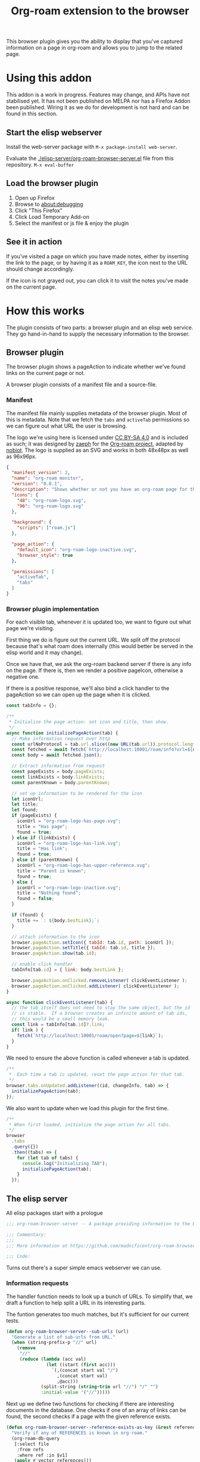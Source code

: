 #+TITLE: Org-roam extension to the browser

This browser plugin gives you the ability to display that you've
captured information on a page in org-roam and allows you to jump to
the related page.

* Using this addon
  This addon is a work in progress.  Features may change, and APIs
  have not stabilised yet.  It has not been published on MELPA nor has
  a Firefox Addon been published.  Wiring it as we do for development
  is not hard and can be found in this section.

** Start the elisp webserver
   Install the web-server package with ~M-x package-install web-server~.
   
   Evaluate the [[./elisp-server/org-roam-browser-server.el]] file from
   this repository.  ~M-x eval-buffer~
   
** Load the browser plugin
   1. Open up Firefox
   2. Browse to [[about:debugging]]
   3. Click "This Firefox"
   4. Click Load Temporary Add-on
   5. Select the manifest or js file & enjoy the plugin

** See it in action
   If you've visited a page on which you have made notes, either by
   inserting the link to the page, or by having it as a ~ROAM_KEY~,
   the icon next to the URL should change accordingly.

   If the icon is not grayed out, you can click it to visit the notes
   you've made on the current page.

* How this works
  The plugin consists of two parts: a browser plugin and an elisp web
  service.  They go hand-in-hand to supply the necessary information
  to the browser.

** Browser plugin
   The browser plugin shows a pageAction to indicate whether we've
   found links on the current page or not.

   A browser plugin consists of a manifest file and a source-file.

*** Manifest
    The manifest file mainly supplies metadata of the browser plugin.
    Most of this is metadata.  Note that we fetch the =tabs= and
    =activeTab= permissions so we can figure out what URL the user is
    browsing.

    The logo we're using here is licensed under [[http://creativecommons.org/licenses/by-sa/4.0/][CC BY-SA 4.0]] and is
    included as such; it was designed by [[https://github.com/zaeph][zaeph]] for the [[https://www.orgroam.com/][Org-roam
    project]], adapted by [[https://github.com/nobiot][nobiot]].  The logo is supplied as an SVG and
    works in both 48x48px as well as 96x96px.

    #+begin_src json :tangle ./browser-extension/manifest.json
      {
        "manifest_version": 2,
        "name": "org-roam monitor",
        "version": "0.0.1",
        "description": "Shows whether or not you have an org-roam page for the currently visited site.",
        "icons": {
          "48": "org-roam-logo.svg",
          "96": "org-roam-logo.svg"
        },

        "background": {
          "scripts": ["roam.js"]
        },

        "page_action": {
          "default_icon": "org-roam-logo-inactive.svg",
          "browser_style": true
        },

        "permissions": [
          "activeTab",
          "tabs"
        ]
      }
    #+end_src

*** Browser plugin implementation
    :PROPERTIES:
    :header-args: :tangle ./browser-extension/roam.js :comments link
    :END:
    
    For each visible tab, whenever it is updated too, we want to
    figure out what page we're visiting.

    First thing we do is figure out the current URL.  We split off the
    protocol because that's what roam does internally (this would
    better be served in the elisp world and it may change).

    Once we have that, we ask the org-roam backend server if there is
    any info on the page.  If there is, then we render a positive
    pageIcon, otherwise a negative one.

    If there is a positive response, we'll also bind a click handler
    to the pageAction so we can open up the page when it is clicked.

    #+begin_src javascript
      const tabInfo = {};

      /**
       ,* Initialize the page action: set icon and title, then show.
       ,*/
      async function initializePageAction(tab) {
        // Make information request over http
        const urlNoProtocol = tab.url.slice((new URL(tab.url)).protocol.length);
        const fetched = await fetch(`http://localhost:10001/roam/info?url=${urlNoProtocol}`);
        const body = await fetched.json();

        // Extract information from request
        const pageExists = body.pageExists;
        const linkExists = body.linkExists;
        const parentKnown = body.parentKnown;

        // set up information to be rendered for the icon
        let iconUrl;
        let title;
        let found;
        if (pageExists) {
          iconUrl = "org-roam-logo-has-page.svg";
          title = "Has page";
          found = true;
        } else if (linkExists) {
          iconUrl = "org-roam-logo-has-link.svg";
          title = "Has link";
          found = true;
        } else if (parentKnown) {
          iconUrl = "org-roam-logo-has-upper-reference.svg";
          title = "Parent is known";
          found = true;
        } else {
          iconUrl = "org-roam-logo-inactive.svg";
          title = "Nothing found";
          found = false;
        }

        if (found) {
          title += `: ${body.bestLink};`;
        }

        // attach information to the icon
        browser.pageAction.setIcon({ tabId: tab.id, path: iconUrl });
        browser.pageAction.setTitle({ tabId: tab.id, title });
        browser.pageAction.show(tab.id);

        // enable click handler
        tabInfo[tab.id] = { link: body.bestLink };

        browser.pageAction.onClicked.removeListener( clickEventListener );
        browser.pageAction.onClicked.addListener( clickEventListener );
      }

      async function clickEventListener(tab) {
        // the tab itself does not need to stay the same object, but the id
        // is stable.  If a browser creates an infinite amount of tab ids,
        // this would be a small memory leak.
        const link = tabInfo[tab.id]?.link;
        if( link ) {
          fetch(`http://localhost:10001/roam/open?page=${link}`);
        }
      }
    #+end_src

    We need to ensure the above function is called whenever a tab is updated.

    #+begin_src javascript
      /**
       *  Each time a tab is updated, reset the page action for that tab.
       */
      browser.tabs.onUpdated.addListener((id, changeInfo, tab) => {
        initializePageAction(tab);
      });
    #+end_src

    We also want to update when we load this plugin for the first time.

    #+begin_src javascript
      /**
       * When first loaded, initialize the page action for all tabs.
       */
      browser
        .tabs
        .query({})
        .then((tabs) => {
          for (let tab of tabs) {
            console.log("Initializing TAB");
            initializePageAction(tab);
          }
        });
    #+end_src

** The elisp server
   :PROPERTIES:
   :header-args: :tangle ./elisp-server/org-roam-browser-server.el :comments link
   :END:
   
   All elisp packages start with a prologue
   #+begin_src emacs-lisp
     ;;; org-roam-browser-server -- A package providing information to the browser on what you have stored in org-roam.

     ;;; Commentary:
     ;;;
     ;;; More information at https://github.com/madnificent/org-roam-browser-server.git

     ;;; Code:
   #+end_src

   Turns out there's a super simple emacs webserver we can use.

*** Information requests

    The handler function needs to look up a bunch of URLs.  To simplify
    that, we draft a function to help split a URL in its interesting
    parts.

    The funtion generates too much matches, but it's sufficient for our
    current tests.

    #+begin_src emacs-lisp
      (defun org-roam-browser-server--sub-urls (url)
        "Generate a list of sub-urls from URL."
        (when (string-prefix-p "//" url)
          (remove
           "//"
           (reduce (lambda (acc val)
                     (let ((start (first acc)))
                       `(,(concat start val "/")
                         ,(concat start val)
                         ,@acc)))
                   (split-string (string-trim url "//") "/" "")
                   :initial-value '("//")))))
    #+end_src

    Next up we define two functions for checking if there are
    interesting documents in the database.  One checks if one of an
    array of links can be found, the second checks if a page with the
    given reference exists.

    #+begin_src emacs-lisp
      (defun org-roam-browser-server--reference-exists-as-key (&rest references)
        "Verify if any of REFERENCES is known in org-roam."
        (org-roam-db-query
         [:select file
          :from refs
          :where ref :in $v1]
         (apply #'vector references)))

      (defun org-roam-browser-server--reference-exists-as-link (&rest references)
        "Verify if any of REFERENCES is referred to in org-roam."
        (org-roam-db-query
         [:select source
          :from links
          :where links:dest :in $v1]
         (apply #'vector references)))
    #+end_src

    The handler function becomes simple.  It receives the stripped URL
    and just has to respond with wether we have info on this or not.

    As an added complexity, it also checks if any of the parent URLs is
    found or referenced, based on previous functions.

    We set the Access-Control-Allow-Origin header to indicate to the
    browser that this API can be used from external sites (our addon
    would otherwise not be allowed to load this resource).

    #+begin_src emacs-lisp
      (defun org-roam-browser-server--info-handler (request)
        (with-slots (process headers) request
          (condition-case ex
              (let ((process-response
                     (let ((url (cdr (assoc "url" headers))))
                       (let ((page-exists (org-roam-browser-server--reference-exists-as-key url))
                             (page-referenced (org-roam-browser-server--reference-exists-as-link url))
                             (parent-known
                              (let ((parent-list (org-roam-browser-server--sub-urls url)))
                                (or (apply #'org-roam-browser-server--reference-exists-as-key parent-list)
                                    (apply #'org-roam-browser-server--reference-exists-as-link parent-list)))))
                         (let ((best-link (or (first (first page-exists)) (first (first page-referenced)) (first (first parent-known)))))
                           (concat
                            "{\"pageExists\": " (if page-exists "true" "false") ",\n"
                            " \"linkExists\": " (if page-referenced "true" "false") ",\n"
                            " \"parentKnown\": " (if parent-known "true" "false") ",\n"
                            " \"bestLink\": " (if best-link
                                                  (concat "\"" best-link "\"")
                                                "false")
                            "}"))
                          ))))
                (ws-response-header process 200 '("Content-type" . "application/json") '("Access-Control-Allow-Origin" . "*"))
                (process-send-string process process-response))
            ('error (backtrace)
                    (ws-response-header process 500 '("Content-type" . "application/json") '("Access-Control-Allow-Origin" . "*"))
                    (process-send-string process "{\"error\": \"Error occurred when fetching result\" }")))))
    #+end_src

    #+RESULTS:
    : org-roam-server-handler

*** Opening a file
    Because we know the "best" match, we can open it when asked to do
    so.  We expect the file to be opened will be stored in the file
    parameter.

    #+begin_src emacs-lisp
      (defun org-roam-browser-server--open-handler (request)
        (with-slots (process headers) request
          (condition-case ex
              (let ((page (cdr (assoc "page" headers))))
                (message "Opening file %s" page)
                (find-file-existing page)
                (ws-response-header process 200 '("Content-type" . "application/json") '("Access-Control-Allow-Origin" . "*"))
                (process-send-string process "{ \"success\": true }"))
            ('error (backtrace)
                    (ws-response-header process 500 '("Content-type" . "application/json") '("Access-Control-Allow-Origin" . "*"))
                    (process-send-string process "{\"error\": \"Error occurred when trying to open file\"}")))))
    #+end_src

*** Booting up the server
    We just open it on port 10001 and add two handlers.  One for
    incoming information handlers and one for opening a file.

    #+begin_src emacs-lisp
      (ws-start
       '(((:GET . "/roam/info") . org-roam-browser-server--info-handler)
         ((:GET . "/roam/open") . org-roam-browser-server--open-handler))
       10001)
    #+end_src

*** Closing the sources
    We end with providing this package:

    #+begin_src emacs-lisp
      (provide 'org-roam-browser-server)
      ;;; org-roam-browser-server.el ends here
    #+end_src

* Next steps
  This is a PoC.  If we want it to stick around, it should evolve into
  something more extensive.

  Obvious things that spring to mind:
  
  - [ ] Move stripping of protocol into elisp land
  - [X] Add icon to indicate a hyperlink to a page was found
  - [X] Add action to open the org-roam page for the current site
  - [ ] Add action to create an org-roam page for the current site
  - [X] Add indication that a parent page was found in org-roam
  - [ ] Make port configurable
  - [ ] Release this on known platforms
  - [ ] Check if WebExtension#browserAction would be nicer than WebExtension#pageAction
